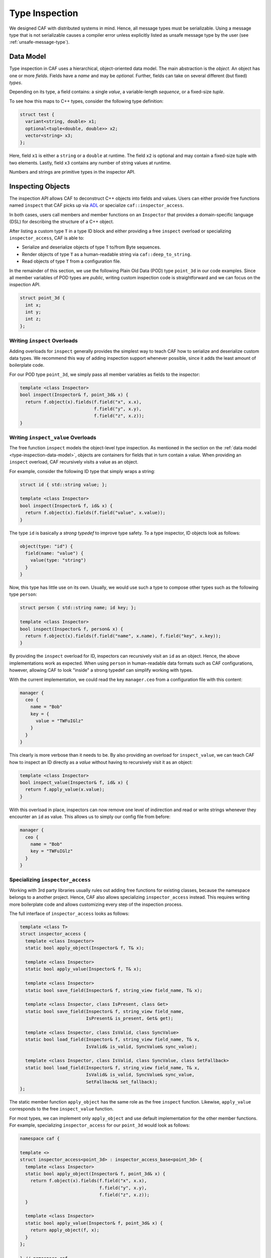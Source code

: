 .. _type-inspection:

Type Inspection
===============

We designed CAF with distributed systems in mind. Hence, all message types must
be serializable. Using a message type that is not serializable causes a compiler
error unless explicitly listed as unsafe message type by the user (see
:ref:`unsafe-message-type`).

.. _type-inspection-data-model:

Data Model
----------

Type inspection in CAF uses a hierarchical, object-oriented data model. The main
abstraction is the *object*. An object has one or more *fields*. Fields have a
*name* and may be *optional*. Further, fields can take on several different (but
fixed) *types*.

Depending on its type, a field contains: a single *value*, a variable-length
*sequence*, or a fixed-size *tuple*.

To see how this maps to C++ types, consider the following type definition:

.. code-block:: C++

  struct test {
    variant<string, double> x1;
    optional<tuple<double, double>> x2;
    vector<string> x3;
  };

Here, field ``x1`` is either a ``string`` or a ``double`` at runtime. The field
``x2`` is optional and may contain a fixed-size tuple with two elements. Lastly,
field ``x3`` contains any number of string values at runtime.

Numbers and strings are primitive types in the inspector API.

Inspecting Objects
------------------

The inspection API allows CAF to deconstruct C++ objects into fields and values.
Users can either provide free functions named ``inspect`` that CAF picks up via
`ADL <https://en.wikipedia.org/wiki/Argument-dependent_name_lookup>`_ or
specialize ``caf::inspector_access``.

In both cases, users call members and member functions on an ``Inspector`` that
provides a domain-specific language (DSL) for describing the structure of a C++
object.

After listing a custom type ``T`` in a type ID block and either providing a free
``inspect`` overload or specializing ``inspector_access``, CAF is able to:

- Serialize and deserialize objects of type ``T`` to/from Byte sequences.
- Render objects of type ``T`` as a human-readable string via
  ``caf::deep_to_string``.
- Read objects of type ``T`` from a configuration file.

In the remainder of this section, we use the following Plain Old Data (POD) type
``point_3d`` in our code examples. Since all member variables of POD types are
*public*, writing custom inspection code is straightforward and we can focus on
the inspection API.

.. code-block:: C++

  struct point_3d {
    int x;
    int y;
    int z;
  };

.. _writing-inspect-overloads:

Writing ``inspect`` Overloads
~~~~~~~~~~~~~~~~~~~~~~~~~~~~~

Adding overloads for ``inspect`` generally provides the simplest way to teach
CAF how to serialize and deserialize custom data types. We recommend this way of
adding inspection support whenever possible, since it adds the least amount of
boilerplate code.

For our POD type ``point_3d``, we simply pass all member variables as fields to
the inspector:

.. code-block:: C++

  template <class Inspector>
  bool inspect(Inspector& f, point_3d& x) {
    return f.object(x).fields(f.field("x", x.x),
                              f.field("y", x.y),
                              f.field("z", x.z));
  }

Writing ``inspect_value`` Overloads
~~~~~~~~~~~~~~~~~~~~~~~~~~~~~~~~~~~

The free function ``inspect`` models the object-level type inspection. As
mentioned in the section on the :ref:`data model <type-inspection-data-model>`,
objects are containers for fields that in turn contain a value. When providing
an ``inspect`` overload, CAF recursively visits a value as an object.

For example, consider the following ID type that simply wraps a string:

.. code-block:: C++

  struct id { std::string value; };

  template <class Inspector>
  bool inspect(Inspector& f, id& x) {
    return f.object(x).fields(f.field("value", x.value));
  }

The type ``id`` is basically a *strong typedef* to improve type safety. To a
type inspector, ID objects look as follows:

.. code-block:: none

  object(type: "id") {
    field(name: "value") {
      value(type: "string")
    }
  }

Now, this type has little use on its own. Usually, we would use such a type to
compose other types such as the following type ``person``:

.. code-block:: C++

  struct person { std::string name; id key; };

  template <class Inspector>
  bool inspect(Inspector& f, person& x) {
    return f.object(x).fields(f.field("name", x.name), f.field("key", x.key));
  }

By providing the ``inspect`` overload for ID, inspectors can recursively visit
an ``id`` as an object. Hence, the above implementations work as expected. When
using ``person`` in human-readable data formats such as CAF configurations,
however, allowing CAF to look "inside" a strong typedef can simplify working
with types.

With the current implementation, we could read the key ``manager.ceo`` from a
configuration file with this content:

.. code-block:: none

  manager {
    ceo {
      name = "Bob"
      key = {
        value = "TWFuIGlz"
      }
    }
  }

This clearly is more verbose than it needs to be. By also providing an overload
for ``inspect_value``, we can teach CAF how to inspect an ID directly as a
*value* without having to recursively visit it as an object:

.. code-block:: C++

  template <class Inspector>
  bool inspect_value(Inspector& f, id& x) {
    return f.apply_value(x.value);
  }

With this overload in place, inspectors can now remove one level of indirection
and read or write strings whenever they encounter an ``id`` as value. This
allows us to simply our config file from before:

.. code-block:: none

  manager {
    ceo {
      name = "Bob"
      key = "TWFuIGlz"
    }
  }

Specializing ``inspector_access``
~~~~~~~~~~~~~~~~~~~~~~~~~~~~~~~~~

Working with 3rd party libraries usually rules out adding free functions for
existing classes, because the namespace belongs to a another project. Hence, CAF
also allows specializing ``inspector_access`` instead. This requires writing
more boilerplate code and allows customizing every step of the inspection
process.

The full interface of ``inspector_access`` looks as follows:

.. code-block:: C++

  template <class T>
  struct inspector_access {
    template <class Inspector>
    static bool apply_object(Inspector& f, T& x);

    template <class Inspector>
    static bool apply_value(Inspector& f, T& x);

    template <class Inspector>
    static bool save_field(Inspector& f, string_view field_name, T& x);

    template <class Inspector, class IsPresent, class Get>
    static bool save_field(Inspector& f, string_view field_name,
                           IsPresent& is_present, Get& get);

    template <class Inspector, class IsValid, class SyncValue>
    static bool load_field(Inspector& f, string_view field_name, T& x,
                           IsValid& is_valid, SyncValue& sync_value);

    template <class Inspector, class IsValid, class SyncValue, class SetFallback>
    static bool load_field(Inspector& f, string_view field_name, T& x,
                           IsValid& is_valid, SyncValue& sync_value,
                           SetFallback& set_fallback);
  };

The static member function ``apply_object`` has the same role as the free
``inspect`` function. Likewise, ``apply_value`` corresponds to the free
``inspect_value`` function.

For most types, we can implement only ``apply_object`` and use default
implementation for the other member functions. For example, specializing
``inspector_access`` for our ``point_3d`` would look as follows:

.. code-block:: C++

  namespace caf {

  template <>
  struct inspector_access<point_3d> : inspector_access_base<point_3d> {
    template <class Inspector>
    static bool apply_object(Inspector& f, point_3d& x) {
      return f.object(x).fields(f.field("x", x.x),
                                f.field("y", x.y),
                                f.field("z", x.z));
    }

    template <class Inspector>
    static bool apply_value(Inspector& f, point_3d& x) {
      return apply_object(f, x);
    }
  };

  } // namespace caf

By inheriting from ``inspector_access_base``, we use the default implementations
for ``save_field`` and ``load_field``. Customizing this set of functions only
becomes necessary when integration custom types that have semantics similar to
``tuple``, ``variant``, or ``optional``.

.. note::

  Please refer to the Doxygen documentation for more details on ``save_field``
  and ``load_field``.

In :ref:`our previous example <writing-inspect-overloads>`, we provided an
``inspect`` overload that was similar to our implementation of ``apply_object``.
Most of the time, we only need to implement ``apply_object`` and can call it
from ``apply_value``. The latter customizes how CAF inspects a value inside a
field. By calling ``apply_object``, we simply recursively visit ``x`` as an
object again.

Types with Getter and Setter Access
~~~~~~~~~~~~~~~~~~~~~~~~~~~~~~~~~~~

Types that declare their fields *private* and only grant access via getter and
setter cannot pass references to the member variables to the inspector. Instead,
they can pass a pair of function objects to the inspector to read and write the
field.

Consider the following non-POD type ``foobar``:

.. code-block:: C++

  class foobar {
  public:
    const std::string& foo() {
      return foo_;
    }

    void foo(std::string value) {
      foo_ = std::move(value);
    }

    const std::string& bar() {
      return bar_;
    }

    void bar(std::string value) {
      bar_ = std::move(value);
    }

  private:
    std::string foo_;
    std::string bar_;
  };

Since ``foo_`` and ``bar_`` are not accessible from outside the class, the
inspector has to use the getter and setter functions. However, C++ has no
formalized API for getters and setters. Moreover, not all setters are so trivial
as in the example above. Setters may enforce invariants, for example, and thus
may fail.

In order to work with any flair of getter and setter functions, CAF requires
users to wrap these member functions calls into two function objects. The first
one wraps the getter, takes no arguments, and returns the underlying value
(either by reference or by value). The second one wraps the setter, takes
exactly one argument (the new value), and returns a ``bool`` that indicates
whether the operation succeeded (by returning ``true``) or failed (by returning
``false``).

The example below shows a possible ``inspect`` implementation for the ``fobar``
class shown before:

.. code-block:: C++

  template <class Inspector>
  bool inspect(Inspector& f, foobar& x) {
    auto get_foo = [&x]() -> decltype(auto) { return x.foo(); };
    auto set_foo = [&x](std::string value) {
      x.foo(std::move(value));
      return true;
    };
    auto get_bar = [&x]() -> decltype(auto) { return x.bar(); };
    auto set_bar = [&x](std::string value) {
      x.bar(std::move(value));
      return true;
    };
    return f.object(x).fields(f.field("foo", get_foo, set_foo),
                              f.field("bar", get_bar, set_bar));
  }

.. note::

  For classes that lie in the responsibility of the same developers that
  implement the ``inspect`` function, implementing ``inspect`` as friend
  function inside the class usually can avoid going through the getter and
  setter functions.

Fallbacks and Invariants
~~~~~~~~~~~~~~~~~~~~~~~~

For each field, we may provide a fallback value for optional fields or a
predicate that checks invariants on the data (or both). For example, consider
the following class ``duration`` and its implementation for ``inspect``:

.. code-block:: C++

  struct duration {
    string unit;
    double count;
  };

  bool valid_time_unit(const string& unit) {
    return unit == "seconds" || unit == "minutes";
  }

  template <class Inspector>
  bool inspect(Inspector& f, duration& x) {
    return f.object(x).fields(
      f.field("unit", x.unit).fallback("seconds").invariant(valid_time_unit),
      f.field("count", x.count));
  }

In "real code", we probably would not use a ``string`` to store the time unit.
However, with the fallback, we have enabled CAF to use ``"seconds"`` whenever
the input contains no value for the ``unit`` field. Further, the invariant makes
sure that we verify our input before accepting it.

With this implementation for ``inspect``, we could use ``duration`` in a
configuration files as follows (assuming a parameter named
``example-app.request-timeout``):

.. code-block:: none

  # example 1: ok, falls back to "seconds"
  example-app {
    request-timeout {
      count = 1.3
    }
  }

  # example 2: ok, explicit definition of the time unit
  example-app {
    request-timeout {
      count = 1.3
      unit = "minutes"
    }
  }

  # example 3: error, "parsecs" is not a time unit (invariant does not hold)
  example-app {
    request-timeout {
      count = 12
      unit = "parsecs"
    }
  }

Splitting Save and Load
-----------------------

When writing custom ``inspect`` functions, providing a single overload for all
inspectors may result in undesired tradeoffs or convoluted code. Sometimes,
inspection code can benefit from splitting it into a ``save`` and a ``load``
function. For this reason, all inspector provide a static constant called
``is_loading``. This allows delegating to custom functions via ``enable_if`` or
``if constexpr``:

.. code-block:: C++

  template <class Inspector>
  bool inspect(Inspector& f, my_class& x) {
    if constexpr (Inspector:is_loading)
      return load(f, x);
    else
      return save(f, x);
  }

.. _has-human-readable-format:

Specializing on the Data Format
-------------------------------

Much like ``is_loading`` allows client code to dispatch based on the mode of an
inspector, the member function ``has_human_readable_format()`` allows client
code to dispatch based on the data format.

The canonical example for choosing a different data representation for
human-readable input and output is the ``enum`` type. When generating data for
machine-to-machine communication, using the underlying integer representation
gives the best performance. However, using the constant names results in a much
better user experience in all other cases.

The following code illustrates how to use a string representation for inspectors
that operate on human-readable data representation and the underlying type for
an ``enum class`` otherwise.

.. code-block:: C++

  enum class weekday {
    monday,
    tuesday,
    wednesday,
    thurday,
    friday,
    saturday,
    sunday,
  };

  std::string to_string(weekday);

  bool parse(std::string_view input, weekday& dest);

  template <class Inspector>
  bool inspect(Inspector& f, weekday& x) {
    if (f.has_human_readable_format()) {
      auto get = [&x] { return to_string(x); };
      auto set = [&x](std::string str) { return parse(str, x); };
      return f.object(x).fields(f.field("value", get, set));
    } else {
      using default_impl = caf::default_inspector_access<weekday>;
      return default_impl::apply_object(f, x);
    }
  }

  template <class Inspector>
  bool inspect_value(Inspector& f, weekday& x) {
    if (f.has_human_readable_format()) {
      auto get = [&x] { return to_string(x); };
      auto set = [&x](std::string str) { return parse(str, x); };
      return f.apply_value(get, set);
    } else {
      using default_impl = caf::default_inspector_access<weekday>;
      return default_impl::apply_value(f, x);
    }
  }

When inspecting an object of type ``weekday``, we treat it as if we were
inspecting an object with a single field named ``value``. However, usually we
are going to inspect other objects that contain values of type ``weekday``. In
both cases, we provide getter and setter functions that convert between strings
and enumeration values.

For inspectors that operate on machine-to-machine data formats, we simply fall
back to the default implementation that is going to use the underlying integer
values.

.. _unsafe-message-type:

Unsafe Message Types
--------------------

Message types that do not provide serialization code cause compile time errors
when used in actor communication. When using CAF for concurrency only, this
errors can be suppressed by explicitly allowing types via
``CAF_ALLOW_UNSAFE_MESSAGE_TYPE``. The macro is defined as follows.

.. code-block:: C++

  #define CAF_ALLOW_UNSAFE_MESSAGE_TYPE(type_name)                             \
    namespace caf {                                                            \
    template <>                                                                \
    struct allowed_unsafe_message_type<type_name> : std::true_type {};         \
    }

Keep in mind that *unsafe* means that your program runs into undefined behavior
(or segfaults) when you break your promise and try to serialize messages that
contain unsafe message types.

.. note::

  Even *unsafe* messages types still require a :ref:`type ID
  <custom-message-types>`.
